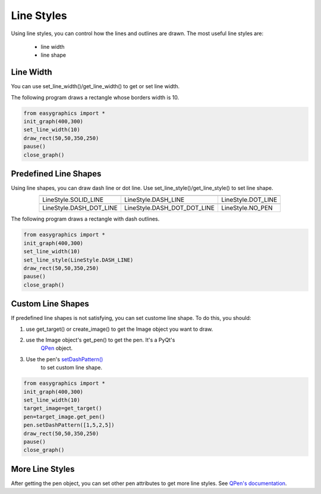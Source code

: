 Line Styles
=====================

Using line styles, you can control how the lines and outlines are drawn.
The most useful line styles are:
    * line width
    * line shape

Line Width
----------

You can use set_line_width()/get_line_width() to get or set line width.

The following program draws a rectangle whose borders width is 10.

.. code-block:: python

    from easygraphics import *
    init_graph(400,300)
    set_line_width(10)
    draw_rect(50,50,350,250)
    pause()
    close_graph()


Predefined Line Shapes
----------------------
Using line shapes, you can draw dash line or dot line.
Use set_line_style()/get_line_style() to set line shape.

.. list-table::
    :align: center

    * - |solid_line|
      - |dash_line|
      - |dot_line|
    * - LineStyle.SOLID_LINE
      - LineStyle.DASH_LINE
      - LineStyle.DOT_LINE
    * - |dash_dot_line|
      - |dash_dot_dot_line|
      - |no_pen|
    * - LineStyle.DASH_DOT_LINE
      - LineStyle.DASH_DOT_DOT_LINE
      - LineStyle.NO_PEN

.. |solid_line| image:: ../images/graphics/solid_line.png
.. |dash_line| image:: ../images/graphics/dash_line.png
.. |dot_line| image:: ../images/graphics/dot_line.png
.. |dash_dot_line| image:: ../images/graphics/dash_dot_line.png
.. |dash_dot_dot_line| image:: ../images/graphics/dash_dot_dot_line.png
.. |no_pen| image:: ../images/graphics/no_pen.png

The following program draws a rectangle with dash outlines.

.. code-block:: python

    from easygraphics import *
    init_graph(400,300)
    set_line_width(10)
    set_line_style(LineStyle.DASH_LINE)
    draw_rect(50,50,350,250)
    pause()
    close_graph()

Custom Line Shapes
------------------
If predefined line shapes is not satisfying, you can set custome line shape.
To do this, you should:

1. use get_target() or create_image() to get the Image object you want to draw.
2. use the Image object\'s get_pen() to get the pen. It\'s a PyQt\'s
    `QPen <http://pyqt.sourceforge.net/Docs/PyQt4/qpen.html>`_ object.
3. Use the pen\'s `setDashPattern() <http://pyqt.sourceforge.net/Docs/PyQt4/qpen.html#setDashPattern>`_
    to set custom line shape.

.. code-block:: python

    from easygraphics import *
    init_graph(400,300)
    set_line_width(10)
    target_image=get_target()
    pen=target_image.get_pen()
    pen.setDashPattern([1,5,2,5])
    draw_rect(50,50,350,250)
    pause()
    close_graph()

More Line Styles
----------------
After getting the pen object, you can set other pen attributes to get more
line styles. See `QPen's documentation <http://pyqt.sourceforge.net/Docs/PyQt4/qpen.html>`_.

